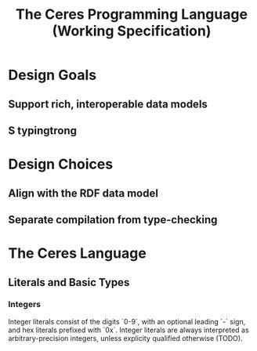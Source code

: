 #+TITLE: The Ceres Programming Language (Working Specification)

* Design Goals
** Support rich, interoperable data models
** S typingtrong
* Design Choices
** Align with the RDF data model
** Separate compilation from type-checking
* The Ceres Language
** Literals and Basic Types
*** Integers

Integer literals consist of the digits `0-9`, with an optional leading `-` sign,
and hex literals prefixed with `0x`. Integer literals are always interpreted as 
arbitrary-precision integers, unless explicity qualified otherwise (TODO).


